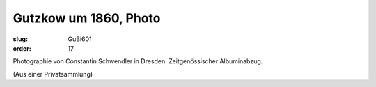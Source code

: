 Gutzkow um 1860, Photo
======================

:slug: GuBi601
:order: 17

Photographie von Constantin Schwendler in Dresden. Zeitgenössischer Albuminabzug.

.. class:: source

  (Aus einer Privatsammlung)
